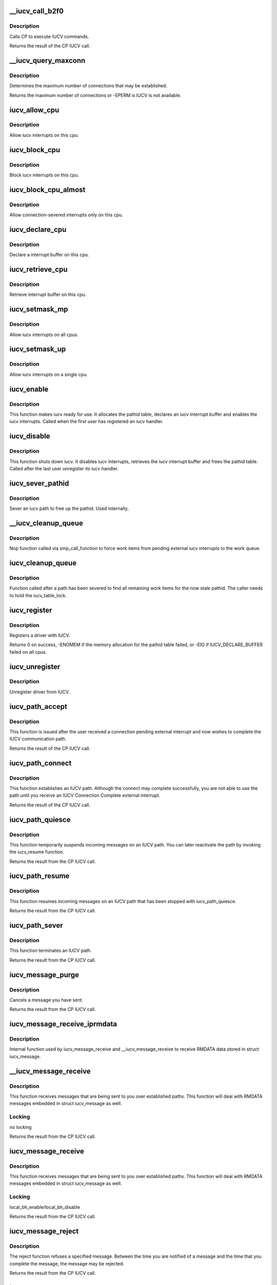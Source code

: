 .. -*- coding: utf-8; mode: rst -*-
.. src-file: net/iucv/iucv.c

.. _`__iucv_call_b2f0`:

\__iucv_call_b2f0
=================

.. c:function:: int __iucv_call_b2f0(int command, union iucv_param *parm)

    :param int command:
        *undescribed*

    :param union iucv_param \*parm:
        pointer to a struct iucv_parm block

.. _`__iucv_call_b2f0.description`:

Description
-----------

Calls CP to execute IUCV commands.

Returns the result of the CP IUCV call.

.. _`__iucv_query_maxconn`:

\__iucv_query_maxconn
=====================

.. c:function:: int __iucv_query_maxconn(void *param, unsigned long *max_pathid)

    :param void \*param:
        *undescribed*

    :param unsigned long \*max_pathid:
        *undescribed*

.. _`__iucv_query_maxconn.description`:

Description
-----------

Determines the maximum number of connections that may be established.

Returns the maximum number of connections or -EPERM is IUCV is not
available.

.. _`iucv_allow_cpu`:

iucv_allow_cpu
==============

.. c:function:: void iucv_allow_cpu(void *data)

    :param void \*data:
        unused

.. _`iucv_allow_cpu.description`:

Description
-----------

Allow iucv interrupts on this cpu.

.. _`iucv_block_cpu`:

iucv_block_cpu
==============

.. c:function:: void iucv_block_cpu(void *data)

    :param void \*data:
        unused

.. _`iucv_block_cpu.description`:

Description
-----------

Block iucv interrupts on this cpu.

.. _`iucv_block_cpu_almost`:

iucv_block_cpu_almost
=====================

.. c:function:: void iucv_block_cpu_almost(void *data)

    :param void \*data:
        unused

.. _`iucv_block_cpu_almost.description`:

Description
-----------

Allow connection-severed interrupts only on this cpu.

.. _`iucv_declare_cpu`:

iucv_declare_cpu
================

.. c:function:: void iucv_declare_cpu(void *data)

    :param void \*data:
        unused

.. _`iucv_declare_cpu.description`:

Description
-----------

Declare a interrupt buffer on this cpu.

.. _`iucv_retrieve_cpu`:

iucv_retrieve_cpu
=================

.. c:function:: void iucv_retrieve_cpu(void *data)

    :param void \*data:
        unused

.. _`iucv_retrieve_cpu.description`:

Description
-----------

Retrieve interrupt buffer on this cpu.

.. _`iucv_setmask_mp`:

iucv_setmask_mp
===============

.. c:function:: void iucv_setmask_mp( void)

    :param  void:
        no arguments

.. _`iucv_setmask_mp.description`:

Description
-----------

Allow iucv interrupts on all cpus.

.. _`iucv_setmask_up`:

iucv_setmask_up
===============

.. c:function:: void iucv_setmask_up( void)

    :param  void:
        no arguments

.. _`iucv_setmask_up.description`:

Description
-----------

Allow iucv interrupts on a single cpu.

.. _`iucv_enable`:

iucv_enable
===========

.. c:function:: int iucv_enable( void)

    :param  void:
        no arguments

.. _`iucv_enable.description`:

Description
-----------

This function makes iucv ready for use. It allocates the pathid
table, declares an iucv interrupt buffer and enables the iucv
interrupts. Called when the first user has registered an iucv
handler.

.. _`iucv_disable`:

iucv_disable
============

.. c:function:: void iucv_disable( void)

    :param  void:
        no arguments

.. _`iucv_disable.description`:

Description
-----------

This function shuts down iucv. It disables iucv interrupts, retrieves
the iucv interrupt buffer and frees the pathid table. Called after the
last user unregister its iucv handler.

.. _`iucv_sever_pathid`:

iucv_sever_pathid
=================

.. c:function:: int iucv_sever_pathid(u16 pathid, u8 *userdata)

    :param u16 pathid:
        path identification number.

    :param u8 \*userdata:
        16-bytes of user data.

.. _`iucv_sever_pathid.description`:

Description
-----------

Sever an iucv path to free up the pathid. Used internally.

.. _`__iucv_cleanup_queue`:

\__iucv_cleanup_queue
=====================

.. c:function:: void __iucv_cleanup_queue(void *dummy)

    :param void \*dummy:
        unused dummy argument

.. _`__iucv_cleanup_queue.description`:

Description
-----------

Nop function called via smp_call_function to force work items from
pending external iucv interrupts to the work queue.

.. _`iucv_cleanup_queue`:

iucv_cleanup_queue
==================

.. c:function:: void iucv_cleanup_queue( void)

    :param  void:
        no arguments

.. _`iucv_cleanup_queue.description`:

Description
-----------

Function called after a path has been severed to find all remaining
work items for the now stale pathid. The caller needs to hold the
iucv_table_lock.

.. _`iucv_register`:

iucv_register
=============

.. c:function:: int iucv_register(struct iucv_handler *handler, int smp)

    :param struct iucv_handler \*handler:
        address of iucv handler structure

    :param int smp:
        != 0 indicates that the handler can deal with out of order messages

.. _`iucv_register.description`:

Description
-----------

Registers a driver with IUCV.

Returns 0 on success, -ENOMEM if the memory allocation for the pathid
table failed, or -EIO if IUCV_DECLARE_BUFFER failed on all cpus.

.. _`iucv_unregister`:

iucv_unregister
===============

.. c:function:: void iucv_unregister(struct iucv_handler *handler, int smp)

    :param struct iucv_handler \*handler:
        address of iucv handler structure

    :param int smp:
        != 0 indicates that the handler can deal with out of order messages

.. _`iucv_unregister.description`:

Description
-----------

Unregister driver from IUCV.

.. _`iucv_path_accept`:

iucv_path_accept
================

.. c:function:: int iucv_path_accept(struct iucv_path *path, struct iucv_handler *handler, u8 *userdata, void *private)

    :param struct iucv_path \*path:
        address of iucv path structure

    :param struct iucv_handler \*handler:
        address of iucv handler structure

    :param u8 \*userdata:
        16 bytes of data reflected to the communication partner

    :param void \*private:
        private data passed to interrupt handlers for this path

.. _`iucv_path_accept.description`:

Description
-----------

This function is issued after the user received a connection pending
external interrupt and now wishes to complete the IUCV communication path.

Returns the result of the CP IUCV call.

.. _`iucv_path_connect`:

iucv_path_connect
=================

.. c:function:: int iucv_path_connect(struct iucv_path *path, struct iucv_handler *handler, u8 *userid, u8 *system, u8 *userdata, void *private)

    :param struct iucv_path \*path:
        address of iucv path structure

    :param struct iucv_handler \*handler:
        address of iucv handler structure

    :param u8 \*userid:
        8-byte user identification

    :param u8 \*system:
        8-byte target system identification

    :param u8 \*userdata:
        16 bytes of data reflected to the communication partner

    :param void \*private:
        private data passed to interrupt handlers for this path

.. _`iucv_path_connect.description`:

Description
-----------

This function establishes an IUCV path. Although the connect may complete
successfully, you are not able to use the path until you receive an IUCV
Connection Complete external interrupt.

Returns the result of the CP IUCV call.

.. _`iucv_path_quiesce`:

iucv_path_quiesce
=================

.. c:function:: int iucv_path_quiesce(struct iucv_path *path, u8 *userdata)

    :param struct iucv_path \*path:
        address of iucv path structure

    :param u8 \*userdata:
        16 bytes of data reflected to the communication partner

.. _`iucv_path_quiesce.description`:

Description
-----------

This function temporarily suspends incoming messages on an IUCV path.
You can later reactivate the path by invoking the iucv_resume function.

Returns the result from the CP IUCV call.

.. _`iucv_path_resume`:

iucv_path_resume
================

.. c:function:: int iucv_path_resume(struct iucv_path *path, u8 *userdata)

    :param struct iucv_path \*path:
        address of iucv path structure

    :param u8 \*userdata:
        16 bytes of data reflected to the communication partner

.. _`iucv_path_resume.description`:

Description
-----------

This function resumes incoming messages on an IUCV path that has
been stopped with iucv_path_quiesce.

Returns the result from the CP IUCV call.

.. _`iucv_path_sever`:

iucv_path_sever
===============

.. c:function:: int iucv_path_sever(struct iucv_path *path, u8 *userdata)

    :param struct iucv_path \*path:
        address of iucv path structure

    :param u8 \*userdata:
        16 bytes of data reflected to the communication partner

.. _`iucv_path_sever.description`:

Description
-----------

This function terminates an IUCV path.

Returns the result from the CP IUCV call.

.. _`iucv_message_purge`:

iucv_message_purge
==================

.. c:function:: int iucv_message_purge(struct iucv_path *path, struct iucv_message *msg, u32 srccls)

    :param struct iucv_path \*path:
        address of iucv path structure

    :param struct iucv_message \*msg:
        address of iucv msg structure

    :param u32 srccls:
        source class of message

.. _`iucv_message_purge.description`:

Description
-----------

Cancels a message you have sent.

Returns the result from the CP IUCV call.

.. _`iucv_message_receive_iprmdata`:

iucv_message_receive_iprmdata
=============================

.. c:function:: int iucv_message_receive_iprmdata(struct iucv_path *path, struct iucv_message *msg, u8 flags, void *buffer, size_t size, size_t *residual)

    :param struct iucv_path \*path:
        address of iucv path structure

    :param struct iucv_message \*msg:
        address of iucv msg structure

    :param u8 flags:
        how the message is received (IUCV_IPBUFLST)

    :param void \*buffer:
        address of data buffer or address of struct iucv_array

    :param size_t size:
        length of data buffer

    :param size_t \*residual:
        *undescribed*

.. _`iucv_message_receive_iprmdata.description`:

Description
-----------

Internal function used by iucv_message_receive and \__iucv_message_receive
to receive RMDATA data stored in struct iucv_message.

.. _`__iucv_message_receive`:

\__iucv_message_receive
=======================

.. c:function:: int __iucv_message_receive(struct iucv_path *path, struct iucv_message *msg, u8 flags, void *buffer, size_t size, size_t *residual)

    :param struct iucv_path \*path:
        address of iucv path structure

    :param struct iucv_message \*msg:
        address of iucv msg structure

    :param u8 flags:
        how the message is received (IUCV_IPBUFLST)

    :param void \*buffer:
        address of data buffer or address of struct iucv_array

    :param size_t size:
        length of data buffer

    :param size_t \*residual:
        *undescribed*

.. _`__iucv_message_receive.description`:

Description
-----------

This function receives messages that are being sent to you over
established paths. This function will deal with RMDATA messages
embedded in struct iucv_message as well.

.. _`__iucv_message_receive.locking`:

Locking
-------

no locking

Returns the result from the CP IUCV call.

.. _`iucv_message_receive`:

iucv_message_receive
====================

.. c:function:: int iucv_message_receive(struct iucv_path *path, struct iucv_message *msg, u8 flags, void *buffer, size_t size, size_t *residual)

    :param struct iucv_path \*path:
        address of iucv path structure

    :param struct iucv_message \*msg:
        address of iucv msg structure

    :param u8 flags:
        how the message is received (IUCV_IPBUFLST)

    :param void \*buffer:
        address of data buffer or address of struct iucv_array

    :param size_t size:
        length of data buffer

    :param size_t \*residual:
        *undescribed*

.. _`iucv_message_receive.description`:

Description
-----------

This function receives messages that are being sent to you over
established paths. This function will deal with RMDATA messages
embedded in struct iucv_message as well.

.. _`iucv_message_receive.locking`:

Locking
-------

local_bh_enable/local_bh_disable

Returns the result from the CP IUCV call.

.. _`iucv_message_reject`:

iucv_message_reject
===================

.. c:function:: int iucv_message_reject(struct iucv_path *path, struct iucv_message *msg)

    :param struct iucv_path \*path:
        address of iucv path structure

    :param struct iucv_message \*msg:
        address of iucv msg structure

.. _`iucv_message_reject.description`:

Description
-----------

The reject function refuses a specified message. Between the time you
are notified of a message and the time that you complete the message,
the message may be rejected.

Returns the result from the CP IUCV call.

.. _`iucv_message_reply`:

iucv_message_reply
==================

.. c:function:: int iucv_message_reply(struct iucv_path *path, struct iucv_message *msg, u8 flags, void *reply, size_t size)

    :param struct iucv_path \*path:
        address of iucv path structure

    :param struct iucv_message \*msg:
        address of iucv msg structure

    :param u8 flags:
        how the reply is sent (IUCV_IPRMDATA, IUCV_IPPRTY, IUCV_IPBUFLST)

    :param void \*reply:
        address of reply data buffer or address of struct iucv_array

    :param size_t size:
        length of reply data buffer

.. _`iucv_message_reply.description`:

Description
-----------

This function responds to the two-way messages that you receive. You
must identify completely the message to which you wish to reply. ie,
pathid, msgid, and trgcls. Prmmsg signifies the data is moved into
the parameter list.

Returns the result from the CP IUCV call.

.. _`__iucv_message_send`:

\__iucv_message_send
====================

.. c:function:: int __iucv_message_send(struct iucv_path *path, struct iucv_message *msg, u8 flags, u32 srccls, void *buffer, size_t size)

    :param struct iucv_path \*path:
        address of iucv path structure

    :param struct iucv_message \*msg:
        address of iucv msg structure

    :param u8 flags:
        how the message is sent (IUCV_IPRMDATA, IUCV_IPPRTY, IUCV_IPBUFLST)

    :param u32 srccls:
        source class of message

    :param void \*buffer:
        address of send buffer or address of struct iucv_array

    :param size_t size:
        length of send buffer

.. _`__iucv_message_send.description`:

Description
-----------

This function transmits data to another application. Data to be
transmitted is in a buffer and this is a one-way message and the
receiver will not reply to the message.

.. _`__iucv_message_send.locking`:

Locking
-------

no locking

Returns the result from the CP IUCV call.

.. _`iucv_message_send`:

iucv_message_send
=================

.. c:function:: int iucv_message_send(struct iucv_path *path, struct iucv_message *msg, u8 flags, u32 srccls, void *buffer, size_t size)

    :param struct iucv_path \*path:
        address of iucv path structure

    :param struct iucv_message \*msg:
        address of iucv msg structure

    :param u8 flags:
        how the message is sent (IUCV_IPRMDATA, IUCV_IPPRTY, IUCV_IPBUFLST)

    :param u32 srccls:
        source class of message

    :param void \*buffer:
        address of send buffer or address of struct iucv_array

    :param size_t size:
        length of send buffer

.. _`iucv_message_send.description`:

Description
-----------

This function transmits data to another application. Data to be
transmitted is in a buffer and this is a one-way message and the
receiver will not reply to the message.

.. _`iucv_message_send.locking`:

Locking
-------

local_bh_enable/local_bh_disable

Returns the result from the CP IUCV call.

.. _`iucv_message_send2way`:

iucv_message_send2way
=====================

.. c:function:: int iucv_message_send2way(struct iucv_path *path, struct iucv_message *msg, u8 flags, u32 srccls, void *buffer, size_t size, void *answer, size_t asize, size_t *residual)

    :param struct iucv_path \*path:
        address of iucv path structure

    :param struct iucv_message \*msg:
        address of iucv msg structure

    :param u8 flags:
        how the message is sent and the reply is received
        (IUCV_IPRMDATA, IUCV_IPBUFLST, IUCV_IPPRTY, IUCV_ANSLST)

    :param u32 srccls:
        source class of message

    :param void \*buffer:
        address of send buffer or address of struct iucv_array

    :param size_t size:
        length of send buffer

    :param void \*answer:
        *undescribed*

    :param size_t asize:
        size of reply buffer

    :param size_t \*residual:
        *undescribed*

.. _`iucv_message_send2way.description`:

Description
-----------

This function transmits data to another application. Data to be
transmitted is in a buffer. The receiver of the send is expected to
reply to the message and a buffer is provided into which IUCV moves
the reply to this message.

Returns the result from the CP IUCV call.

.. _`iucv_tasklet_fn`:

iucv_tasklet_fn
===============

.. c:function:: void iucv_tasklet_fn(unsigned long ignored)

    :param unsigned long ignored:
        *undescribed*

.. _`iucv_tasklet_fn.description`:

Description
-----------

This tasklet loops over the queue of irq buffers created by
iucv_external_interrupt, calls the appropriate action handler
and then frees the buffer.

.. _`iucv_work_fn`:

iucv_work_fn
============

.. c:function:: void iucv_work_fn(struct work_struct *work)

    :param struct work_struct \*work:
        *undescribed*

.. _`iucv_work_fn.description`:

Description
-----------

This work function loops over the queue of path pending irq blocks
created by iucv_external_interrupt, calls the appropriate action
handler and then frees the buffer.

.. _`iucv_external_interrupt`:

iucv_external_interrupt
=======================

.. c:function:: void iucv_external_interrupt(struct ext_code ext_code, unsigned int param32, unsigned long param64)

    :param struct ext_code ext_code:
        *undescribed*

    :param unsigned int param32:
        *undescribed*

    :param unsigned long param64:
        *undescribed*

.. _`iucv_external_interrupt.description`:

Description
-----------

Handles external interrupts coming in from CP.
Places the interrupt buffer on a queue and schedules \ :c:func:`iucv_tasklet_fn`\ .

.. _`iucv_path_table_empty`:

iucv_path_table_empty
=====================

.. c:function:: int iucv_path_table_empty( void)

    determine if iucv path table is empty

    :param  void:
        no arguments

.. _`iucv_path_table_empty.description`:

Description
-----------

Returns 0 if there are still iucv pathes defined
1 if there are no iucv pathes defined

.. _`iucv_pm_freeze`:

iucv_pm_freeze
==============

.. c:function:: int iucv_pm_freeze(struct device *dev)

    Freeze PM callback

    :param struct device \*dev:
        iucv-based device

.. _`iucv_pm_freeze.description`:

Description
-----------

disable iucv interrupts
invoke callback function of the iucv-based driver
shut down iucv, if no iucv-pathes are established anymore

.. _`iucv_pm_thaw`:

iucv_pm_thaw
============

.. c:function:: int iucv_pm_thaw(struct device *dev)

    Thaw PM callback

    :param struct device \*dev:
        iucv-based device

.. _`iucv_pm_thaw.make-iucv-ready-for-use-again`:

make iucv ready for use again
-----------------------------

allocate path table, declare interrupt buffers
and enable iucv interrupts
invoke callback function of the iucv-based driver

.. _`iucv_pm_restore`:

iucv_pm_restore
===============

.. c:function:: int iucv_pm_restore(struct device *dev)

    Restore PM callback

    :param struct device \*dev:
        iucv-based device

.. _`iucv_pm_restore.make-iucv-ready-for-use-again`:

make iucv ready for use again
-----------------------------

allocate path table, declare interrupt buffers
and enable iucv interrupts
invoke callback function of the iucv-based driver

.. _`iucv_init`:

iucv_init
=========

.. c:function:: int iucv_init( void)

    :param  void:
        no arguments

.. _`iucv_init.description`:

Description
-----------

Allocates and initializes various data structures.

.. _`iucv_exit`:

iucv_exit
=========

.. c:function:: void __exit iucv_exit( void)

    :param  void:
        no arguments

.. _`iucv_exit.description`:

Description
-----------

Frees everything allocated from iucv_init.

.. This file was automatic generated / don't edit.

